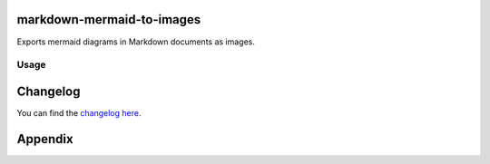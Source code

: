 markdown-mermaid-to-images
==========================

Exports mermaid diagrams in Markdown documents as images.

Usage
-----

Changelog
=========

You can find the `changelog here <https://gitlab.com/hmajid2301/markdown-mermaid-to-images.git/blob/master/CHANGELOG.md>`_.

Appendix
========